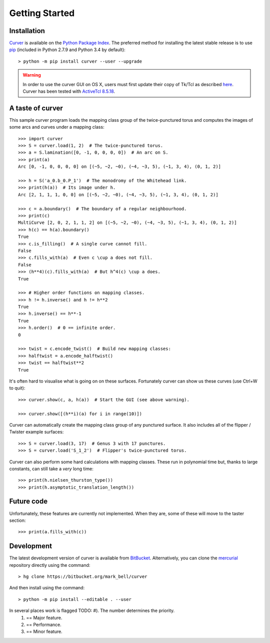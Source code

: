 
Getting Started
===============

Installation
~~~~~~~~~~~~

`Curver <https://pypi.python.org/pypi/curver>`_ is available on the `Python Package Index <https://pypi.python.org>`_.
The preferred method for installing the latest stable release is to use `pip <http://pip.readthedocs.org/en/latest/installing.html>`_ (included in Python 2.7.9 and Python 3.4 by default)::

	> python -m pip install curver --user --upgrade

.. warning::
	In order to use the curver GUI on OS X, users must first update
	their copy of Tk/Tcl as described `here <https://www.python.org/download/mac/tcltk/>`_.
	Curver has been tested with `ActiveTcl 8.5.18 <http://www.activestate.com/activetcl/downloads>`_.


A taste of curver
~~~~~~~~~~~~~~~~~

This sample curver program loads the mapping class group of the twice-punctured torus and computes the images of some arcs and curves under a mapping class::

	>>> import curver
	>>> S = curver.load(1, 2)  # The twice-punctured torus.
	>>> a = S.lamination([0, -1, 0, 0, 0, 0])  # An arc on S.
	>>> print(a)
	Arc [0, -1, 0, 0, 0, 0] on [(~5, ~2, ~0), (~4, ~3, 5), (~1, 3, 4), (0, 1, 2)]
	
	>>> h = S('a_0.b_0.P_1')  # The monodromy of the Whitehead link.
	>>> print(h(a))  # Its image under h.
	Arc [2, 1, 1, 1, 0, 0] on [(~5, ~2, ~0), (~4, ~3, 5), (~1, 3, 4), (0, 1, 2)]
	
	>>> c = a.boundary()  # The boundary of a regular neighbourhood.
	>>> print(c)
	MultiCurve [2, 0, 2, 1, 1, 2] on [(~5, ~2, ~0), (~4, ~3, 5), (~1, 3, 4), (0, 1, 2)]
	>>> h(c) == h(a).boundary()
	True
	>>> c.is_filling()  # A single curve cannot fill.
	False
	>>> c.fills_with(a)  # Even c \cup a does not fill.
	False
	>>> (h**4)(c).fills_with(a)  # But h^4(c) \cup a does.
	True
	
	>>> # Higher order functions on mapping classes.
	>>> h != h.inverse() and h != h**2
	True
	>>> h.inverse() == h**-1
	True
	>>> h.order()  # 0 == infinite order.
	0
	
	>>> twist = c.encode_twist()  # Build new mapping classes:
	>>> halftwist = a.encode_halftwist()
	>>> twist == halftwist**2
	True

It's often hard to visualise what is going on on these surfaces.
Fortunately curver can show us these curves (use Ctrl+W to quit)::

	>>> curver.show(c, a, h(a))  # Start the GUI (see above warning).
	
	>>> curver.show([(h**i)(a) for i in range(10)])

Curver can automatically create the mapping class group of any punctured surface.
It also includes all of the flipper / Twister example surfaces::

	>>> S = curver.load(3, 17)  # Genus 3 with 17 punctures.
	>>> S = curver.load('S_1_2')  # Flipper's twice-punctured torus.

Curver can also perform some hard calculations with mapping classes.
These run in polynomial time but, thanks to large constants, can still take a *very* long time::

	>>> print(h.nielsen_thurston_type())
	>>> print(h.asymptotic_translation_length())

Future code
~~~~~~~~~~~

Unfortunately, these features are currently not implemented.
When they are, some of these will move to the taster section::

	>>> print(a.fills_with(c))

Development
~~~~~~~~~~~

The latest development version of curver is available from `BitBucket <https://bitbucket.org/Mark_Bell/curver>`_.
Alternatively, you can clone the `mercurial <https://www.mercurial-scm.org/>`_ repository directly using the command::

	> hg clone https://bitbucket.org/mark_bell/curver

And then install using the command::

	> python -m pip install --editable . --user

In several places work is flagged TODO: #). The number determines the priority.
	1) == Major feature.
	2) == Performance.
	3) == Minor feature.

